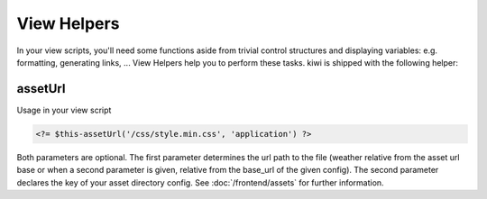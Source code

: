 View Helpers
============

In your view scripts, you'll need some functions aside from trivial control structures and displaying variables:
e.g. formatting, generating links, ...
View Helpers help you to perform these tasks. kiwi is shipped with the following helper:

assetUrl
--------

Usage in your view script

.. code-block:: php

    <?= $this-assetUrl('/css/style.min.css', 'application') ?>

Both parameters are optional. The first parameter determines the url path to the file (weather relative from the asset
url base or when a second parameter is given, relative from the base_url of the given config).
The second parameter declares the key of your asset directory config. See :doc:`/frontend/assets` for further information.


